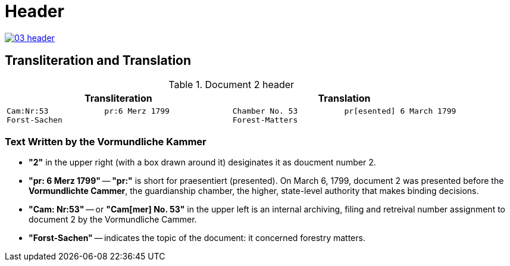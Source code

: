 = Header
:page-role: wide

image::03-header.png[link=self]

== Transliteration and Translation 

.Document 2 header
[cols="1a,1a"]
|===
|Transliteration|Translation

|
....
Cam:Nr:53            pr:6 Merz 1799
Forst-Sachen
....
|
....
Chamber No. 53          pr[esented] 6 March 1799
Forest-Matters
....
|===

=== Text Written by the Vormundliche Kammer

* *"2"* in the upper right (with a box drawn around it) desiginates it as doucment number 2.

* *"pr: 6 Merz 1799"* -- *"pr:"* is short for praesentiert (presented). On March 6, 1799, document 2
was presented before the *Vormundlichte Cammer*, the guardianship chamber, the higher, state-level
authority that makes binding decisions.

* *"Cam: Nr:53"* -- or *"Cam[mer] No. 53"* in the upper left is an internal archiving, filing and retreival number assignment to document 2
by the Vormundliche Cammer.
* *"Forst-Sachen"* -- indicates the topic of the document: it concerned forestry matters.

